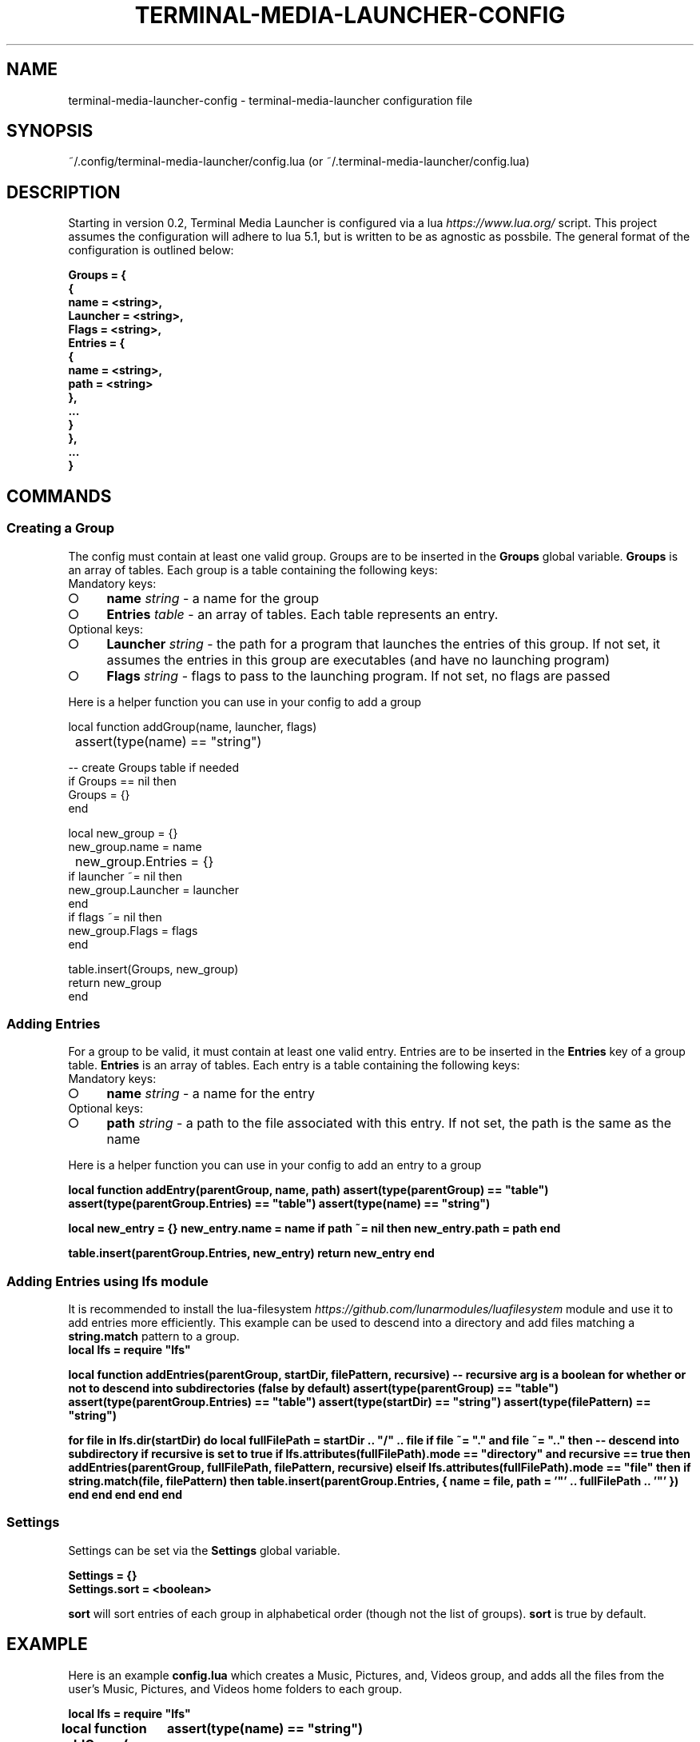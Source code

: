 .\" generated with Ronn-NG/v0.9.1
.TH "TERMINAL\-MEDIA\-LAUNCHER\-CONFIG" 5

.SH "NAME"
terminal-media-launcher-config - terminal-media-launcher configuration file

.SH SYNOPSIS
~/.config/terminal-media-launcher/config.lua (or ~/.terminal-media-launcher/config.lua)

.SH DESCRIPTION
Starting in version 0\.2, Terminal Media Launcher is configured via a lua \fIhttps://www\.lua\.org/\fR script\. This project assumes the configuration will adhere to lua 5\.1, but is written to be as agnostic as possbile\. The general format of the configuration is outlined below:
.P
.nf
.BI "Groups = { "
.BI "    { "
.BI "        name = <string>, "
.BI "        Launcher = <string>, "
.BI "        Flags = <string>, 
.BI "        Entries = { "
.BI "            { "
.BI "                name = <string>, "
.BI "                path = <string> "
.BI "            }, "
.BI "            ... "
.BI "        } "
.BI "    }, "
.BI "    ... "
.BI "}"

.SH COMMANDS
.SS "Creating a Group"
The config must contain at least one valid group\. Groups are to be inserted in the \fBGroups\fR global variable\. \fBGroups\fR is an array of tables\. Each group is a table containing the following keys:

.IP "Mandatory keys:"
.IP "\[ci]" 4
\fBname\fR \fIstring\fR \- a name for the group
.IP "\[ci]" 4
\fBEntries\fR \fItable\fR \- an array of tables\. Each table represents an entry\.
.IP "" 0

.IP "Optional keys:"
.IP "\[ci]" 4
\fBLauncher\fR \fIstring\fR \- the path for a program that launches the entries of this group\. If not set, it assumes the entries in this group are executables (and have no launching program)
.IP "\[ci]" 4
\fBFlags\fR \fIstring\fR \- flags to pass to the launching program\. If not set, no flags are passed
.IP "" 0

.IP "" 0
.P
Here is a helper function you can use in your config to add a group
.P
\fB
.EX
local function addGroup(name, launcher, flags)
	assert(type(name) == "string")

    -- create Groups table if needed
    if Groups == nil then
        Groups = {}
    end

    local new_group = {}
    new_group.name = name
	new_group.Entries = {}
    if launcher ~= nil then
        new_group.Launcher = launcher
    end
    if flags ~= nil then
        new_group.Flags = flags
    end

    table.insert(Groups, new_group)
    return new_group
end
\fR


.SS "Adding Entries"
For a group to be valid, it must contain at least one valid entry\. Entries are to be inserted in the \fBEntries\fR key of a group table\. \fBEntries\fR is an array of tables\. Each entry is a table containing the following keys:
.IP "Mandatory keys:"
.IP "\[ci]" 4
\fBname\fR \fIstring\fR \- a name for the entry
.IP "" 0

.IP "Optional keys:"
.IP "\[ci]" 4
\fBpath\fR \fIstring\fR \- a path to the file associated with this entry\. If not set, the path is the same as the name
.IP "" 0

.IP "" 0
.P
Here is a helper function you can use in your config to add an entry to a group
.P
\fB
.EX
local function addEntry(parentGroup, name, path)
	assert(type(parentGroup) == "table")
	assert(type(parentGroup.Entries) == "table")
	assert(type(name) == "string")

	local new_entry = {}
	new_entry.name = name
	if path ~= nil then
		new_entry.path = path
	end

	table.insert(parentGroup.Entries, new_entry)
	return new_entry
end
\fR

.IP "" 0
.SS "Adding Entries using lfs module"
It is recommended to install the lua\-filesystem \fIhttps://github\.com/lunarmodules/luafilesystem\fR module and use it to add entries more efficiently\. This example can be used to descend into a directory and add files matching a \fBstring\.match\fR pattern to a group\.
\fB
.EX
local lfs = require "lfs"

local function addEntries(parentGroup, startDir, filePattern, recursive)
	-- recursive arg is a boolean for whether or not to descend into subdirectories (false by default)
	assert(type(parentGroup) == "table")
	assert(type(parentGroup.Entries) == "table")
	assert(type(startDir) == "string")
	assert(type(filePattern) == "string")

	for file in lfs.dir(startDir) do
		local fullFilePath = startDir .. "/" .. file
		if file ~= "." and file ~= ".." then
			-- descend into subdirectory if recursive is set to true
			if lfs.attributes(fullFilePath).mode == "directory" and recursive == true then
				addEntries(parentGroup, fullFilePath, filePattern, recursive)
			elseif lfs.attributes(fullFilePath).mode == "file" then
				if string.match(file, filePattern) then
					table.insert(parentGroup.Entries, {
						name = file,
						path = '"' .. fullFilePath .. '"'
					})
				end
			end
		end
	end
end
\fR

.SS "Settings"
Settings can be set via the \fBSettings\fR global variable\.
.P
.nf
.BI "Settings = {} "
.BI "Settings\.sort = <boolean>"

\fBsort\fR will sort entries of each group in alphabetical order (though not the list of groups)\. \fBsort\fR is true by default\.

.SH EXAMPLE
Here is an example \fBconfig\.lua\fR which creates a Music, Pictures, and, Videos group, and adds all the files from the user's Music, Pictures, and Videos home folders to each group\.

\fB
.EX
local lfs = require "lfs"

local function addGroup(name, launcher, flags)
	assert(type(name) == "string")

    -- create Groups table if needed
    if Groups == nil then
        Groups = {}
    end

    local new_group = {}
    new_group.name = name
	new_group.Entries = {}
    if launcher ~= nil then
        new_group.Launcher = launcher
    end
    if flags ~= nil then
        new_group.Flags = flags
    end

    table.insert(Groups, new_group)
    return new_group
end

local function addEntries(parentGroup, startDir, filePattern, recursive)
	-- recursive arg is a boolean for whether or not to descend into subdirectories (false by default)
	assert(type(parentGroup) == "table")
	assert(type(parentGroup.Entries) == "table")
	assert(type(startDir) == "string")
	assert(type(filePattern) == "string")

	for file in lfs.dir(startDir) do
		local fullFilePath = startDir .. "/" .. file
		if file ~= "." and file ~= ".." then
			-- descend into subdirectory if recursive is set to true
			if lfs.attributes(fullFilePath).mode == "directory" and recursive == true then
				addEntries(parentGroup, fullFilePath, filePattern, recursive)
			elseif lfs.attributes(fullFilePath).mode == "file" then
				if string.match(file, filePattern) then
					table.insert(parentGroup.Entries, {
						name = file,
						path = '"' .. fullFilePath .. '"'
					})
				end
			end
		end
	end
end

local music = addGroup("Music", "xdg-open")
addEntries(music, os.getenv("HOME") .. "/Music", ".*", true)

local pictures = addGroup("Pictures", "xdg-open")
addEntries(pictures, os.getenv("HOME") .. "/Pictures", ".*", true)

local videos = addGroup("Videos", "xdg-open")
addEntries(videos, os.getenv("HOME") .. "/Videos", ".*", true)
\fR

.fi
.SH SEE ALSO
\fBterminal-media-launcher\fR(1)
